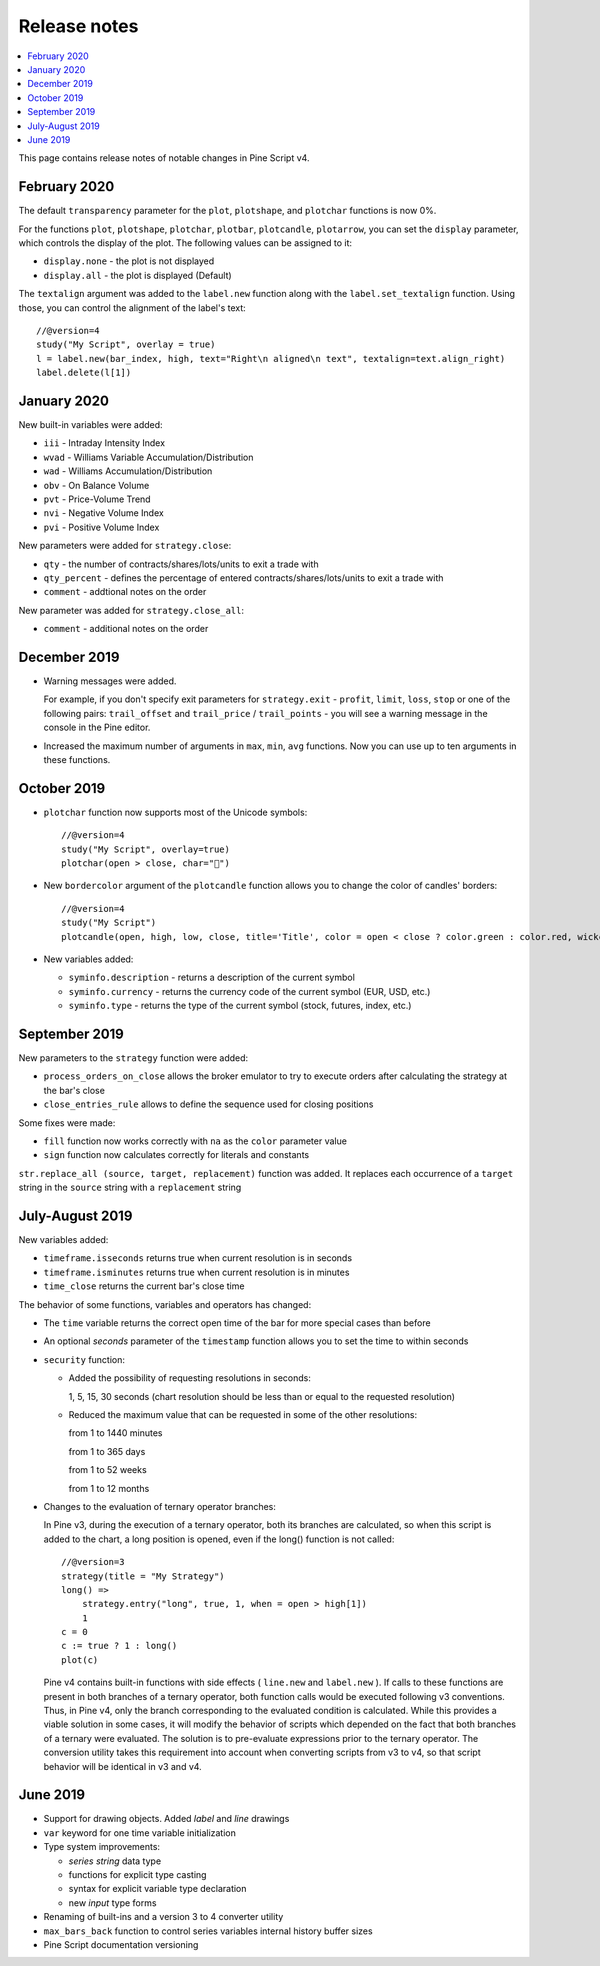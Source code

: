Release notes
=============

.. contents:: :local:
    :depth: 2

This page contains release notes of notable changes in Pine Script v4.

February 2020
--------------------------
The default ``transparency`` parameter for the ``plot``, ``plotshape``, and ``plotchar`` functions is now 0%.

For the functions ``plot``, ``plotshape``, ``plotchar``, ``plotbar``, ``plotcandle``, ``plotarrow``, you can set the ``display`` parameter, which controls the display of the plot. The following values can be assigned to it:

* ``display.none`` - the plot is not displayed
* ``display.all`` - the plot is displayed (Default)

The ``textalign`` argument was added to the ``label.new`` function along with the ``label.set_textalign`` function. Using those, you can control the alignment of the label's text::

    //@version=4
    study("My Script", overlay = true)
    l = label.new(bar_index, high, text="Right\n aligned\n text", textalign=text.align_right)
    label.delete(l[1])

.. image:: images/Label_text_align.png


January 2020
--------------------------
  
New built-in variables were added:


* ``iii`` - Intraday Intensity Index
* ``wvad`` - Williams Variable Accumulation/Distribution
* ``wad`` - Williams Accumulation/Distribution
* ``obv`` - On Balance Volume
* ``pvt`` - Price-Volume Trend
* ``nvi`` - Negative Volume Index 
* ``pvi`` - Positive Volume Index
   
New parameters were added for ``strategy.close``:


* ``qty`` -  the number of contracts/shares/lots/units to exit a trade with
* ``qty_percent`` - defines the percentage of entered contracts/shares/lots/units to exit a trade with
* ``comment`` - addtional notes on the order
    
New parameter was added for ``strategy.close_all``:


* ``comment`` - additional notes on the order

December 2019
--------------------------
* Warning messages were added.

  For example, if you don't specify exit parameters for ``strategy.exit`` - ``profit``, ``limit``, ``loss``, ``stop`` or one of the following pairs: ``trail_offset`` and ``trail_price`` / ``trail_points`` - you will see a warning message in the console in the Pine editor.
* Increased the maximum number of arguments in ``max``, ``min``, ``avg`` functions. Now you can use up to ten arguments in these functions.  

October 2019
--------------------------
* ``plotchar`` function now supports most of the Unicode symbols::

    //@version=4
    study("My Script", overlay=true)
    plotchar(open > close, char="🐻")


  .. image:: images/Bears_in_plotchar.png

* New ``bordercolor`` argument of the ``plotcandle`` function allows you to change the color of candles' borders::

    //@version=4
    study("My Script")
    plotcandle(open, high, low, close, title='Title', color = open < close ? color.green : color.red, wickcolor=color.black, bordercolor=color.orange)

* New variables added:
  
  * ``syminfo.description`` - returns a description of the current symbol
  * ``syminfo.currency`` - returns the currency code of the current symbol (EUR, USD, etc.)
  * ``syminfo.type`` - returns the type of the current symbol (stock, futures, index, etc.)

September 2019
--------------------------


New parameters to the ``strategy`` function were added:

* ``process_orders_on_close`` allows the broker emulator to try to execute orders after calculating the strategy at the bar's close

* ``close_entries_rule`` allows to define the sequence used for closing positions

Some fixes were made:

* ``fill`` function now works correctly with ``na`` as the ``color`` parameter value

* ``sign`` function now calculates correctly for literals and constants

``str.replace_all (source, target, replacement)`` function was added. It replaces each occurrence of a ``target`` string in the ``source`` string with a ``replacement`` string

July-August 2019
--------------------------


New variables added: 


* ``timeframe.isseconds`` returns true when current resolution is in seconds
    
* ``timeframe.isminutes`` returns true when current resolution is in minutes
    
* ``time_close`` returns the current bar's close time 

The behavior of some functions, variables and operators has changed:

* The ``time`` variable returns the correct open time of the bar for more special cases than before

* An optional *seconds* parameter of the ``timestamp`` function allows you to set the time to within seconds 

* ``security`` function:
  
  * Added the possibility of requesting resolutions in seconds:

    1, 5, 15, 30 seconds (chart resolution should be less than or equal to the requested resolution)
    
  * Reduced the maximum value that can be requested in some of the other resolutions:
    
    from 1 to 1440 minutes
    
    from 1 to 365 days  
    
    from 1 to 52 weeks
    
    from 1 to 12 months



* Changes to the evaluation of ternary operator branches:

  In Pine v3, during the execution of a ternary operator, both its branches are calculated, so when this script is added to the chart, a long position is opened, even if the long() function is not called::

    //@version=3
    strategy(title = "My Strategy")
    long() =>
        strategy.entry("long", true, 1, when = open > high[1])
        1
    c = 0
    c := true ? 1 : long()
    plot(c)
    
  Pine v4 contains built-in functions with side effects ( ``line.new`` and ``label.new`` ). If calls to these functions are present in both branches of a ternary operator, both function calls would be executed following v3 conventions. Thus, in Pine v4, only the branch corresponding to the evaluated condition is calculated. While this provides a viable solution in some cases, it will modify the behavior of scripts which depended on the fact that both branches of a ternary were evaluated. The solution is to pre-evaluate expressions prior to the ternary operator. The conversion utility takes this requirement into account when converting scripts from v3 to v4, so that script behavior will be identical in v3 and v4.




June 2019
--------------------------

* Support for drawing objects. Added *label* and *line* drawings
* ``var`` keyword for one time variable initialization
* Type system improvements:

  * *series string* data type
  * functions for explicit type casting
  * syntax for explicit variable type declaration
  * new *input* type forms

* Renaming of built-ins and a version 3 to 4 converter utility
* ``max_bars_back`` function to control series variables internal history buffer sizes
* Pine Script documentation versioning


